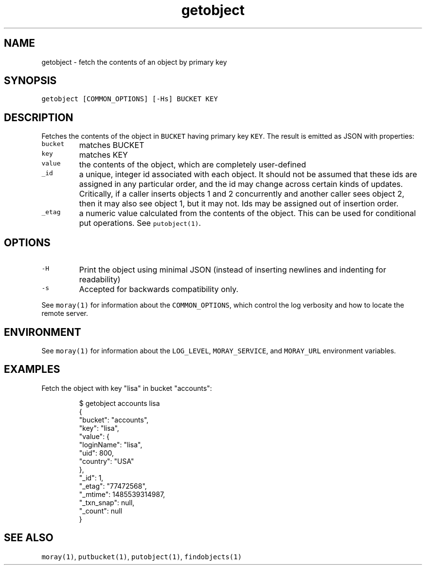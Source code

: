 .TH getobject 1 "January 2017" Moray "Moray Client Tools"
.SH NAME
.PP
getobject \- fetch the contents of an object by primary key
.SH SYNOPSIS
.PP
\fB\fCgetobject [COMMON_OPTIONS] [\-Hs] BUCKET KEY\fR
.SH DESCRIPTION
.PP
Fetches the contents of the object in \fB\fCBUCKET\fR having primary key \fB\fCKEY\fR\&.  The
result is emitted as JSON with properties:
.TP
\fB\fCbucket\fR
matches BUCKET
.TP
\fB\fCkey\fR
matches KEY
.TP
\fB\fCvalue\fR
the contents of the object, which are completely user\-defined
.TP
\fB\fC_id\fR
a unique, integer id associated with each object.  It should not be assumed
that these ids are assigned in any particular order, and the id may change
across certain kinds of updates.  Critically, if a caller inserts objects 1
and 2 concurrently and another caller sees object 2, then it may also see
object 1, but it may not.  Ids may be assigned out of insertion order.
.TP
\fB\fC_etag\fR
a numeric value calculated from the contents of the object.  This can be
used for conditional put operations.  See \fB\fCputobject(1)\fR\&.
.SH OPTIONS
.TP
\fB\fC\-H\fR
Print the object using minimal JSON (instead of inserting newlines and
indenting for readability)
.TP
\fB\fC\-s\fR
Accepted for backwards compatibility only.
.PP
See \fB\fCmoray(1)\fR for information about the \fB\fCCOMMON_OPTIONS\fR, which control
the log verbosity and how to locate the remote server.
.SH ENVIRONMENT
.PP
See \fB\fCmoray(1)\fR for information about the \fB\fCLOG_LEVEL\fR, \fB\fCMORAY_SERVICE\fR, and
\fB\fCMORAY_URL\fR environment variables.
.SH EXAMPLES
.PP
Fetch the object with key "lisa" in bucket "accounts":
.PP
.RS
.nf
$ getobject accounts lisa
{
  "bucket": "accounts",
  "key": "lisa",
  "value": {
    "loginName": "lisa",
    "uid": 800,
    "country": "USA"
  },
  "_id": 1,
  "_etag": "77472568",
  "_mtime": 1485539314987,
  "_txn_snap": null,
  "_count": null
}
.fi
.RE
.SH SEE ALSO
.PP
\fB\fCmoray(1)\fR, \fB\fCputbucket(1)\fR, \fB\fCputobject(1)\fR, \fB\fCfindobjects(1)\fR
